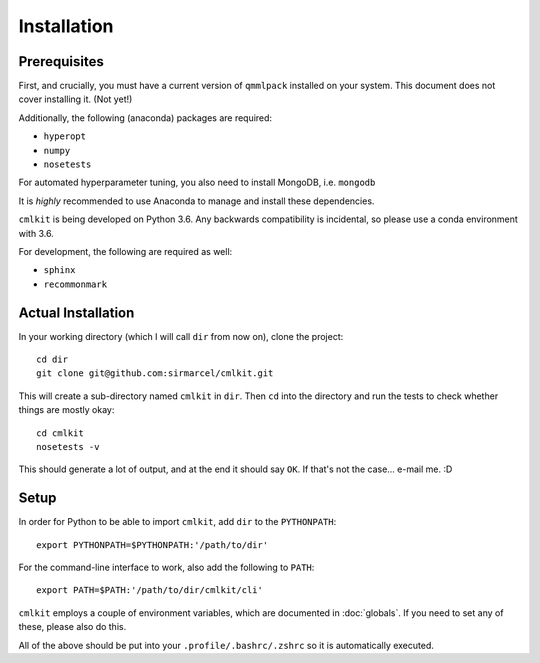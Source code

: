 ************
Installation
************

Prerequisites
=============

First, and crucially, you must have a current version of ``qmmlpack`` installed on your system. This document does not cover installing it. (Not yet!)

Additionally, the following (anaconda) packages are required:

* ``hyperopt``
* ``numpy``
* ``nosetests``

For automated hyperparameter tuning, you also need to install MongoDB, i.e. ``mongodb``

It is *highly* recommended to use Anaconda to manage and install these dependencies.

``cmlkit`` is being developed on Python 3.6. Any backwards compatibility is incidental, so please use a conda environment with 3.6.

For development, the following are required as well:

* ``sphinx``
* ``recommonmark``

Actual Installation
===================

In your working directory (which I will call ``dir`` from now on), clone the project::
    
    cd dir
    git clone git@github.com:sirmarcel/cmlkit.git

This will create a sub-directory named ``cmlkit`` in ``dir``. Then ``cd`` into the directory and run the tests to check whether things are mostly okay::


    cd cmlkit
    nosetests -v

This should generate a lot of output, and at the end it should say ``OK``. If that's not the case... e-mail me. :D

Setup
=====

In order for Python to be able to import ``cmlkit``, add ``dir`` to the ``PYTHONPATH``::

    export PYTHONPATH=$PYTHONPATH:'/path/to/dir'


For the command-line interface to work, also add the following to ``PATH``::

    export PATH=$PATH:'/path/to/dir/cmlkit/cli'


``cmlkit`` employs a couple of environment variables, which are documented in :doc:`globals`. If you need to set any of these, please also do this.

All of the above should be put into your ``.profile/.bashrc/.zshrc`` so it is automatically executed.